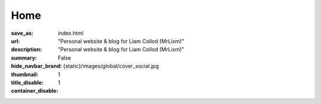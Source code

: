 Home
####

:save_as: index.html
:url:
:description: "Personal website & blog for Liam Collod (MrLixm)"
:summary: "Personal website & blog for Liam Collod (MrLixm)"
:hide_navbar_brand: False
:thumbnail: {static}/images/global/cover_social.jpg
:title_disable: 1
:container_disable: 1
